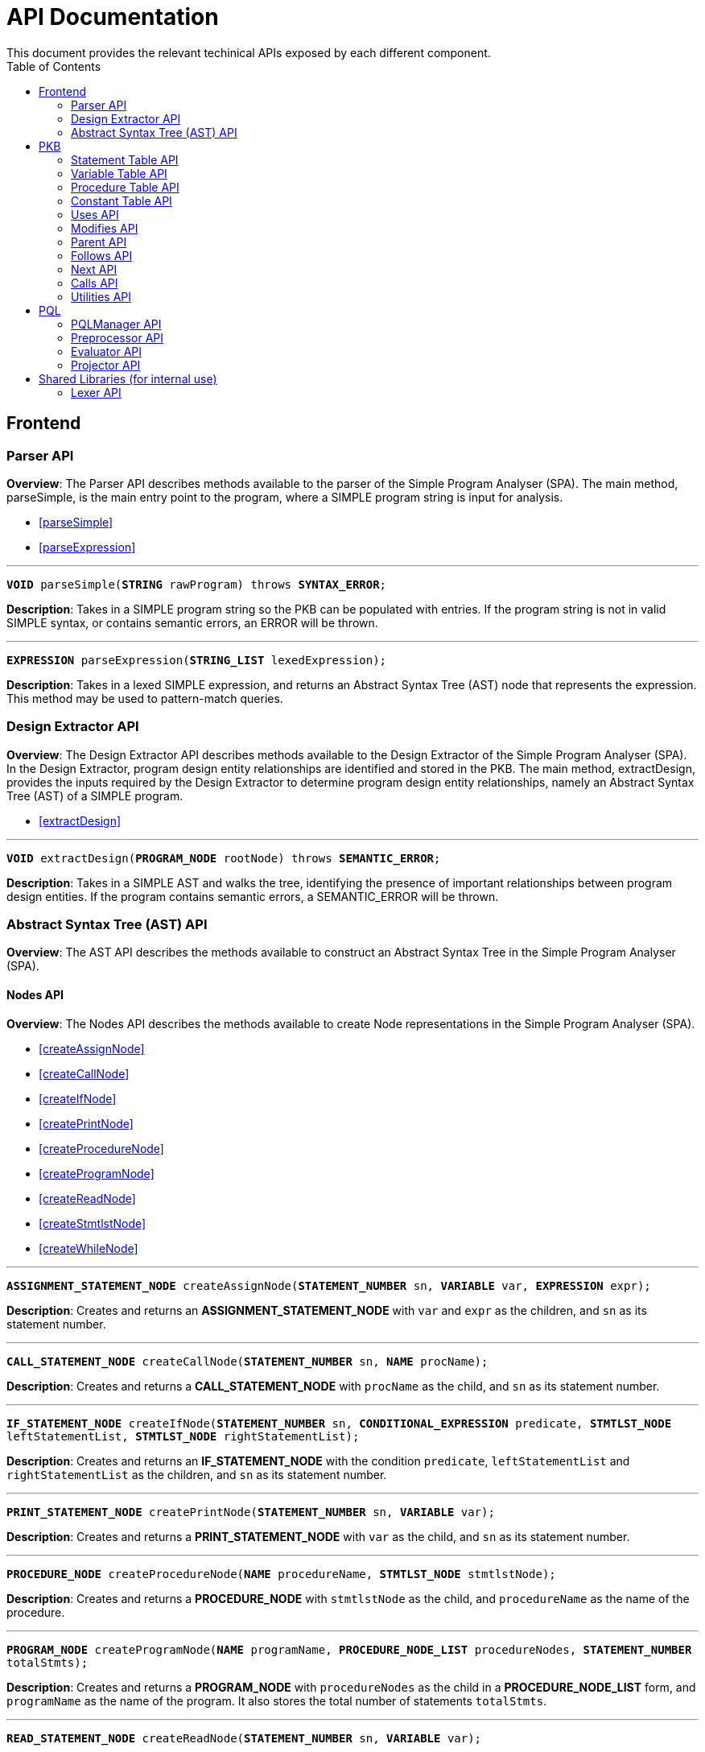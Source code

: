= API Documentation
:toc:
This document provides the relevant techinical APIs exposed by each different component.

== Frontend
=== Parser API
*Overview*: The Parser API describes methods available to the parser of the Simple Program
Analyser (SPA). The main method, parseSimple, is the main entry point to the program,
where a SIMPLE program string is input for analysis.

* <<parseSimple>>
* <<parseExpression>>

'''

[#parseSimple]
`*VOID* parseSimple(*STRING* rawProgram) throws *SYNTAX_ERROR*;`

*Description*: Takes in a SIMPLE program string so the PKB can be populated with entries.
If the program string is not in valid SIMPLE syntax, or contains semantic errors,
an ERROR will be thrown. +

'''

[#parseExpression]
`*EXPRESSION* parseExpression(*STRING_LIST* lexedExpression);`

**Description**: Takes in a lexed SIMPLE expression, and returns an Abstract Syntax Tree (AST)
node that represents the expression. This method may be used to pattern-match queries.

=== Design Extractor API
*Overview*: The Design Extractor API describes methods available to the Design
Extractor of the Simple Program Analyser (SPA). In the Design Extractor, program
design entity relationships are identified and stored in the PKB. The main method,
extractDesign, provides the inputs required by the Design Extractor to determine
program design entity relationships, namely an Abstract Syntax Tree (AST) of a
SIMPLE program.

* <<extractDesign>>

'''

[#extractDesign]
`*VOID* extractDesign(*PROGRAM_NODE* rootNode) throws *SEMANTIC_ERROR*;`

*Description*: Takes in a SIMPLE AST and walks the tree, identifying the presence of
important relationships between program design entities. If the program contains
semantic errors, a SEMANTIC_ERROR will be thrown. +

=== Abstract Syntax Tree (AST) API
*Overview*: The AST API describes the methods available to construct an Abstract Syntax Tree
in the Simple Program Analyser (SPA).

==== Nodes API
*Overview*: The Nodes API describes the methods available to create Node representations
in the Simple Program Analyser (SPA).

* <<createAssignNode>>
* <<createCallNode>>
* <<createIfNode>>
* <<createPrintNode>>
* <<createProcedureNode>>
* <<createProgramNode>>
* <<createReadNode>>
* <<createStmtlstNode>>
* <<createWhileNode>>

'''

[#createAssignNode]
`*ASSIGNMENT_STATEMENT_NODE* createAssignNode(*STATEMENT_NUMBER* sn, *VARIABLE* var, *EXPRESSION* expr);`

*Description*: Creates and returns an *ASSIGNMENT_STATEMENT_NODE* with `var` and `expr` as the children,
and `sn` as its statement number.

'''

[#createCallNode]
`*CALL_STATEMENT_NODE* createCallNode(*STATEMENT_NUMBER* sn, *NAME* procName);`

*Description*: Creates and returns a *CALL_STATEMENT_NODE* with `procName` as the child,
and `sn` as its statement number.

'''

[#createIfNode]
`*IF_STATEMENT_NODE* createIfNode(*STATEMENT_NUMBER* sn, *CONDITIONAL_EXPRESSION* predicate,
*STMTLST_NODE* leftStatementList, *STMTLST_NODE* rightStatementList);`

*Description*: Creates and returns an *IF_STATEMENT_NODE* with the condition `predicate`,
`leftStatementList` and `rightStatementList` as the children,
and `sn` as its statement number.

'''

[#createPrintNode]
`*PRINT_STATEMENT_NODE* createPrintNode(*STATEMENT_NUMBER* sn, *VARIABLE* var);`

*Description*: Creates and returns a *PRINT_STATEMENT_NODE* with `var` as the child,
and `sn` as its statement number.

'''

[#createProcedureNode]
`*PROCEDURE_NODE* createProcedureNode(*NAME* procedureName, *STMTLST_NODE* stmtlstNode);`

*Description*: Creates and returns a *PROCEDURE_NODE* with `stmtlstNode` as the child,
and `procedureName` as the name of the procedure.

'''

[#createProgramNode]
`*PROGRAM_NODE* createProgramNode(*NAME* programName, *PROCEDURE_NODE_LIST* procedureNodes,
*STATEMENT_NUMBER* totalStmts);`

*Description*: Creates and returns a *PROGRAM_NODE* with `procedureNodes` as the child in a
*PROCEDURE_NODE_LIST* form, and `programName` as the name of the program. It also stores the
total number of statements `totalStmts`.

'''

[#createReadNode]
`*READ_STATEMENT_NODE* createReadNode(*STATEMENT_NUMBER* sn, *VARIABLE* var);`

*Description*: Creates and returns a *READ_STATEMENT_NODE* with `var` as the child,
and `sn` as its statement number.

'''

[#createStmtlstNode]
`*STMTLST_NODE* createStmtlstNode(*STATEMENT_NODE_LIST* statementNodes);`

*Description*: Creates and returns a *STMTLST_NODE* with `statementNodes` as its children;

'''

[#createWhileNode]
`*WHILE_STATEMENT_NODE* createWhileNode(*STATEMENT_NUMBER* sn, *CONDITIONAL_EXPRESSION* predicate,
*STMTLST_NODE* statementList);`

*Description*: Creates and returns an *WHILE_STATEMENT_NODE* with the condition `predicate`,
`statementList` as its children, and `sn` as its statement number.

==== Expressions API
*Overview*: The Expressions API describes the methods available to create Expression representations
in the Simple Program Analyser (SPA).

* <<createAndExpr>>
* <<createDivExpr>>
* <<createEqExpr>>
* <<createGtExpr>>
* <<createGteExpr>>
* <<createLtExpr>>
* <<createLteExpr>>
* <<createMinusExpr>>
* <<createModExpr>>
* <<createNeqExpr>>
* <<createNotExpr>>
* <<createOrExpr>>
* <<createPlusExpr>>
* <<createRefExpr>>
* <<createTimesExpr>>

[#createAndExpr]
`*AND_EXPRESSION* createAndExpr(*EXPRESSION* leftExpr, *EXPRESSION* rightExpr);`

*Description*: Creates and returns an *AND_EXPRESSION* where the truthy value depends on
both `leftExpr` and the `rightExpr`. This corresponds to the "```&&```" operation in SIMPLE.

'''

[#createDivExpr]
`*ARITHMETIC_EXPRESSION* createDivExpr(*EXPRESSION* leftExpr, *EXPRESSION* rightExpr);`

*Description*: Creates and returns an *ARITHMETIC_EXPRESSION* where the `leftExpr` is divided
by the `rightExpr`. This corresponds to the "```/```" operation in SIMPLE.

'''

[#createEqExpr]
`*RELATIONAL_EXPRESSION* createEqExpr(*EXPRESSION* leftRelFactor, *EXPRESSION* rightRelFactor);`

*Description*: Creates and returns a *RELATIONAL_EXPRESSION* where the `leftRelFactor` is equal
to the `rightRelFactor`. This corresponds to the "```==```" operation in SIMPLE.

'''

[#createGtExpr]
`*RELATIONAL_EXPRESSION* createGtExpr(*EXPRESSION* leftRelFactor, *EXPRESSION* rightRelFactor);`

*Description*: Creates and returns a *RELATIONAL_EXPRESSION* where the `leftRelFactor` is greater
than the `rightRelFactor`. This corresponds to the "```>```" operation in SIMPLE.

'''

[#createGteExpr]
`*RELATIONAL_EXPRESSION* createGteExpr(*EXPRESSION* leftRelFactor, *EXPRESSION* rightRelFactor);`

*Description*: Creates and returns a *RELATIONAL_EXPRESSION* where the `leftRelFactor` is greater
than or equals to the `rightRelFactor`.  This corresponds to the "```>=```" operation in SIMPLE.

'''

[#createLtExpr]
`*RELATIONAL_EXPRESSION* createLtExpr(*EXPRESSION* leftRelFactor, *EXPRESSION* rightRelFactor);`

*Description*: Creates and returns a *RELATIONAL_EXPRESSION* where the `leftRelFactor` is lesser
than the `rightRelFactor`.  This corresponds to the "```<```" operation in SIMPLE.

'''

[#createLteExpr]
*`RELATIONAL_EXPRESSION* createLteExpr(*EXPRESSION* leftRelFactor, *EXPRESSION* rightRelFactor);`

*Description*: Creates and returns a *RELATIONAL_EXPRESSION* where the `leftRelFactor` is lesser
than or equals to the `rightRelFactor`.  This corresponds to the "```&lt;=```" operation in SIMPLE.

'''

[#createMinusExpr]
`*ARITHMETIC_EXPRESSION* createMinusExpr(*EXPRESSION* leftExpr, *EXPRESSION* rightExpr);`

*Description*: Creates and returns an *ARITHMETIC_EXPRESSION* where the `leftExpr` is divided
by the `rightExpr`.  This corresponds to the "```-```" operation in SIMPLE.

'''

[#createModExpr]
`*ARITHMETIC_EXPRESSION* createModExpr(*EXPRESSION* leftExpr, *EXPRESSION* rightExpr);`

*Description*: Creates and returns an *ARITHMETIC_EXPRESSION* where the `leftExpr` is mod
by the `rightExpr`. This corresponds to the "```%```" operation in SIMPLE.

'''

[#createNeqExpr]
`*RELATIONAL_EXPRESSION* createNeqExpr(*EXPRESSION* leftRelFactor, *EXPRESSION* rightRelFactor);`

*Description*: Creates and returns a *RELATIONAL_EXPRESSION* where the `leftRelFactor` is not
equal to the `rightRelFactor`. This corresponds to the "```!=```" operation in SIMPLE.

'''

[#createNotExpr]
`*NOT_EXPRESSION* createNotExpr(*CONDITIONAL_EXPRESSION* expr);`

*Description*: Creates and returns an *NOT_EXPRESSION* with the negated value of `expr`.
This corresponds to the "```!```" operation in SIMPLE.

'''

[#createOrExpr]
`*OR_EXPRESSION* createOrExpr(*CONDITIONAL_EXPRESSION* leftExpr, *CONDITIONAL_EXPRESSION* rightExpr);`

*Description*: Creates and returns an *OR_EXPRESSION* where the truthy value depends on
either `leftExpr` or the `rightExpr`. This corresponds to the "```||```" operation in SIMPLE.

'''

[#createPlusExpr]
`*ARITHMETIC_EXPRESSION* createPlusExpr(*EXPRESSION* leftExpr, *EXPRESSION* rightExpr);`

*Description*: Creates and returns an *ARITHMETIC_EXPRESSION* where the `leftExpr` is added
to the `rightExpr`. This corresponds to the "```+```" operation in SIMPLE.

'''

[#createRefExpr]
`*REFERENCE_EXPRESSION* createRefExpr(*STRING* variable);`

`*REFERENCE_EXPRESSION* createRefExpr(*INTEGER* constant);`

*Description*: Creates and returns a *REFERENCE_EXPRESSION* based on `variable`
or `constant`. Reference expressions can be either a variable or a constant.
To create a reference expression based on a variable, pass the variable name
as a `STRING`, and to create a reference expression based
on a constant, pass the constant value as an `Integer`.

'''

[#createTimesExpr]
`*ARITHMETIC_EXPRESSION* createTimesExpr(*EXPRESSION* leftExpr, *EXPRESSION* rightExpr);`

*Description*: Creates and returns an  *ARITHMETIC_EXPRESSION* where the `leftExpr` is multiplied
with the `rightExpr`. This corresponds to the "```*```" operation in SIMPLE.

==== AST Helper API
*Overview*: The AST Helper API describes useful methods that are
often used when dealing with an Abstract Syntax Tree.

* <<isContainerStatement>>

[#isContainerStatement]
`*BOOLEAN* isContainerStatement(*STATEMENT_TYPE* stmtType);`

*Description*: Returns true if `stmtType` corresponds to an "if" statement
or a "while" statement in SIMPLE. These statements contain other statements
of their own, hence they are also known as "container statements".

'''


== PKB

=== Statement Table API

*Overview*: The Statement Table API describes the methods available to extract information related to statements.

* <<getAllStatements>>
* <<isStatementInProgram>>
* <<getProcedureCalled>>
* <<getAllCallStatementsByProcedure>>
* <<getAllProceduresCalled>>
* <<insertIntoStatementTable>>
* <<getStatementType>>

'''

[#getAllStatements]
`*STATEMENT_LIST* getAllStatements(*DESIGN_ENT_STMT_NAME* stmtType);`

*Description*: Returns a *STATEMENT_LIST* of all the statements in the Statement Table.

'''

[#isStatementInProgram]
`*BOOLEAN* isStatementInProgram(*INTEGER* stmtNum);`

*Description*: Returns a *BOOLEAN* stating whether statement with `stmtNum` is in the Statement Table.

'''

[#getProcedureCalled]
`*PROCEDURE_LIST* getProcedureCalled(*INTEGER* stmtNum);`

*Description*: Returns the *PROCEDURE* called by the statement with `stmtNum`.If the statement is
not a *Call Statement*, an empty list is returned.

'''

[#getAllCallStatementsByProcedure]
`*STATEMENT_LIST* getAllCallStatementsByProcedure(*PROCEDURE* proc);`

*Description*: Returns a *STATEMENT_LIST* of statements that called `proc`.If `proc` is not a valid
*PROCEDURE* or is not called by any *Call Statement*, returns an empty list.

'''

[#getAllProceduresCalled]
`*PROCEDURE_LIST* getAllProceduresCalled();`

*Description*: Returns a *PROCEDURE_LIST* of procedures called by any *Call Statements*.
An empty list is returned if there are no *Call Statements* in the SIMPLE program.

'''

[#insertIntoStatementTable]
`*VOID* insertIntoStatementTable(*INTEGER* stmtNum, *STATEMENT_TYPE* type);`

*Requires*: `type` cannot be `AnyStatement` or `CallStatement` type.

*Description*: Inserts a statement with `stmtNum` with its corresponding *STATEMENT_TYPE* into the Statement Table.
If a same `stmtNum` already exists in the table, the old record will be overwritten without confirmation.

'''

`*VOID* insertIntoStatementTable(*INTEGER* stmtNum, *PROCEDURE_NAME* procName);`

*Description*: This is the insertion method for *Calls Statements* only.
Inserts a *Call Statement* with `stmtNum` with the name of the *Procedure* it calls into the Statement Table.
If a same `stmtNum` already exists in the table, any attributes associated with that statement will be overwritten.

'''

[#getStatementType]
`*STATEMENT_TYPE* getStatementType(INTEGER stmtNum);`

*Requires*: `stmtNum` must be a valid statement number in SIMPLE program.

*Description*: Returns the *STATEMENT_TYPE* of `stmtNum`.

=== Variable Table API

*Overview*: The Variable Table API describes the methods available to extract information related to variables in the processed SIMPLE program.

* <<getAllVariables>>
* <<isVariableInProgram>>
* <<insertIntoVariableTable>>

'''

[#getAllVariables]
`*VARIABLE_LIST* getAllVariables();`

*Description*: Returns a *VARIABLE_LIST* of all variables stored in the Variable Table.

'''

[#isVariableInProgram]
`*BOOLEAN* isVariableInProgram(*VARIABLE* var);`

*Description*: Returns a *BOOLEAN* stating whether variable is in the Variable Table.

'''

[#insertIntoVariableTable]
`*VOID* insertIntoVariableTable(*VARIABLE* var);`

*Description*: Inserts the *VARIABLE* `var` into Variable Table.
If a `var` with the same name already exist in the Variable Table, then no change will occur in the Variable Table.

=== Procedure Table API

*Overview*: The Procedure Table API describes the methods available to extract information related to procedures in the processed SIMPLE program.

* <<getAllProcedures>>
* <<isProcedureInProgram>>
* <<getStatementRangeByProcedure>>
* <<getContainingProcedure>>
* <<insertIntoProcedureTable>>

'''

[#getAllProcedures]
`*PROCEDURE_LIST* getAllProcedures();`

*Description*: Returns a *PROCEDURE_LIST* of all procedures stored in the Procedure Table.

'''

[#isProcedureInProgram]
`*BOOLEAN* isProcedureInProgram(*PROCEDURE* proc);`

*Description*: Returns a *BOOLEAN* stating whether procedure is in the Procedure Table.

'''

[#getStatementRangeByProcedure]
`*STATEMENT_RANGE* getStatementRangeByProcedure(*PROCEDURE* proc);`

*Description*: Returns a *STATEMENT_RANGE* within the `proc`.
If `proc` is not found in Procedure Table, returns the statement range `(0,0)`.

'''

[#getContainingProcedure]
`*PROCEDURE_LIST* getContainingProcedure(*STATEMENT* stmt);`

*Description*: Returns a *PROCEDURE_LIST* containing the procedure in which `stmt` is found, otherwise an empty *PROCEDURE_LIST* is returned.

'''

[#insertIntoProcedureTable]
`*VOID* insertIntoProcedureTable(*PROCEDURE* proc, *STATEMENT_LIST* statements);`

*Description*: Inserts the *PROCEDURE* `proc` and the `statements` it contain into Procedure Table.
This method is idempotent - repeated `proc` with different statements cause a union of statements recorded
in PKB associated with the same `proc`.

=== Constant Table API

*Overview*: The Constant Table API describes the methods available to extract information related to constants in the processed SIMPLE program.

* <<getAllConstants>>
* <<isConstantInProgram>>
* <<insertIntoConstantTable>>

'''

[#getAllConstants]
`*CONSTANT_LIST* getAllConstants();`

*Description*: Returns a *CONSTANT_LIST* of all constants stored in the Constant Table.

'''

[#isConstantInProgram]
`*BOOLEAN* isConstantInProgram(*CONSTANT* constant);`

*Description*: Returns a *BOOLEAN* stating whether `constant` is in the Constant Table.

'''

[#insertIntoConstantTable]
`*VOID* insertIntoConstantTable(*CONSTANT* constant);`

*Description*: Inserts the *CONSTANT* `constant` into Constant Table.
If a same `constant`
already exist in the Variable Table, then no change will occur in the Constant Table.

=== Uses API

*Overview*: The Uses API describes the methods available to extract information related to the Uses relationships in the processed SIMPLE program.

* <<addUsesRelationships>>
* <<checkIfProcedureUses>>
* <<checkIfStatementUses>>
* <<getAllUsesProcedures>>
* <<getAllUsesStatements>>
* <<getAllUsesVariables>>
* <<getUsesProcedures>>
* <<getUsesStatements>>
* <<getUsesVariablesFromStatement>>
* <<getUsesVariablesFromProcedure>>
* <<getAllUsesVariablesFromStatementType>>
* <<getAllUsesVariablesFromProgram>>
* <<getAllUsesStatementTuple>>
* <<getAllUsesProcedureTuple>>

'''

[#addUsesRelationships]
`*VOID* addUsesRelationships(*INTEGER* stmt, *STATEMENT_TYPE* stmtType, *VARIABLE_LIST* varList);`

*Requires*: `type` cannot be `AnyStatement` type.

*Description*: Add all variables in *VARIABLES_LIST* `varList` that are used in `stmt`
to the Uses Table.

`*VOID* addUsesRelationships(*PROCEDURE* proc, *VARIABLE_LIST* varList);`

*Description*: Add all variables in *VARIABLES_LIST* `varList` that are used in `proc`
to the Uses Table.

'''

[#checkIfProcedureUses]
`*BOOLEAN* checkIfProcedureUses(*STRING* proc, *STRING* var);`

*Description*: Returns `TRUE` if `proc` uses `var`, `FALSE` otherwise.

'''

[#checkIfStatementUses]
`*BOOLEAN* checkIfStatementUses(*INTEGER* stmt, *STRING* var);`

*Description*: Returns `TRUE` if `stmt` uses `var`, `FALSE` otherwise.

'''

[#getAllUsesProcedures]
`*PROCEDURE_LIST* getAllUsesProcedures();`

*Description*: Returns a *PROCEDURE_LIST* of all PROCEDURE that uses a *VARIABLE*.

'''

[#getAllUsesStatements]
`*STATEMENT_LIST* getAllUsesStatements(*STATEMENT_TYPE* stmtType);`

*Description*: Returns a *STATEMENT_LIST* of all STATEMENT that uses a *VARIABLE*.

'''

[#getAllUsesVariables]
`*VARIABLE_LIST* getAllUsesVariables();`

Description: Returns a *VARIABLE_LIST* of all variables that are used in the SIMPLE program.

'''

[#getUsesProcedures]
`*PROCEDURE_LIST* getUsesProcedures(*VARIABLE* var);`

*Description*: Returns a *PROCEDURE_LIST* of all *PROCEDURE* that uses a *VARIABLE* `var`.

'''

[#getUsesStatements]
`*STATEMENT_LIST* getUsesStatements(*VARIABLE* var, *STATEMENT_TYPE* stmtType);`

*Description*: Returns a *STATEMENT_LIST* of all *STATEMENT* of *STATEMENT_TYPE* `stmtType`,
that uses *VARIABLE* `var`.

'''

[#getUsesVariablesFromStatement]
`*VARIABLE_LIST* getUsesVariablesFromStatement(*INTEGER* stmt);`

*Description*: Returns a *VARIABLE_LIST* of all *VARIABLE* that `stmt` uses.

'''

[#getUsesVariablesFromProcedure]
`*VARIABLE_LIST* getUsesVariablesFromProcedure(*PROCEDURE* proc);`

*Description*: Returns a *VARIABLE_LIST* of variables that were used in `proc`.

'''

[#getAllUsesVariablesFromStatementType]
`*VARIABLE_LIST* getUsesVariablesFromStatementType(*STATEMENT_TYPE* stmtType);`

*Description*: Returns a *VARIABLE_LIST* of all *VARIABLE* that is used by any *STATEMENT* of type `stmtType`.

'''

[#getAllUsesVariablesFromProgram]
`*VARIABLE_LIST* getAllUsesVariablesFromProgram();`

*Description*: Returns a *VARIABLE_LIST* of variables that were used in any *PROCEDURE*.

'''

[#getAllUsesStatementTuple]
`*LIST<PAIR<STATEMENT,VARIABLE>>* getAllUsesStatementTuple(*STATEMENT_TYPE* stmtType);`

*Description*: Returns a list of all pairs where the first entry of the pair is a statement of the `stmtType`, while the second entry of the pair is a variable the statement uses.

'''

[#getAllUsesProcedureTuple]
`*LIST<PAIR<STATEMENT,VARIABLE>>* getAllUsesProcedureTuple();`

*Description*: Returns a list of all pairs where the first entry of the pair is a procedure, while the second entry of the pair is a variable the procedure uses.

=== Modifies API

*Overview*: The Modifies API describes the methods available to extract information related to the Modifies relationships in the processed SIMPLE program.

* <<addModifiesRelationships>>
* <<checkIfProcedureModifies>>
* <<checkIfStatementModifies>>
* <<getAllModifiesProcedures>>
* <<getAllModifiesStatements>>
* <<getAllModifiesVariables>>
* <<getModifiesProcedures>>
* <<getModifiesStatements>>
* <<getModifiesVariablesFromStatement>>
* <<getModifiesVariablesFromProcedure>>
* <<getAllModifiesVariablesFromStatementType>>
* <<getAllModifiesVariablesFromProgram>>
* <<getAllModifiesStatementTuple>>
* <<getAllModifiesProcedureTuple>>

'''

[#addModifiesRelationships]
`*VOID* addModifiesRelationships(*INTEGER* stmt, *STATEMENT_TYPE* stmtType, *VARIABLE_LIST* varList);`

*Requires*: `type` cannot be `AnyStatement` type.

*Description*: Add all variables in *VARIABLES_LIST* `varList` that are modified in `stmt`
to the Modifies Table.

`*VOID* addModifiesRelationships(*PROCEDURE* proc, *VARIABLE_LIST* varList);`

*Description*: Add all variables in *VARIABLES_LIST* `varList` that are modified in `proc`
to the Modifies Table.

'''

[#checkIfProcedureModifies]
`*BOOLEAN* checkIfProcedureModifies(*STRING* proc, *STRING* var);`

*Description*: Returns `TRUE` if `proc` modifies `var`, `FALSE` otherwise.

'''

[#checkIfStatementModifies]
`*BOOLEAN* checkIfStatementModifies(*INTEGER* stmt, *STRING* var);`

*Description*: Returns `TRUE` if `stmt` modifies `var`, `FALSE` otherwise.

'''

[#getAllModifiesProcedures]
`*PROCEDURE_LIST* getAllModifiesProcedures();`

*Description*: Returns a *PROCEDURE_LIST* of all PROCEDURE that modifies a *VARIABLE*.

'''

[#getAllModifiesStatements]
`*STATEMENT_LIST* getAllModifiesStatements(*STATEMENT_TYPE* stmtType);`

*Description*: Returns a *STATEMENT_LIST* of all STATEMENT that modifies a *VARIABLE*.

'''

[#getAllModifiesVariables]
`*VARIABLE_LIST* getAllModifiesVariables();`

*Description*: Returns a *VARIABLE_LIST* of all variables that are modified in the SIMPLE program.

'''

[#getModifiesProcedures]
`*PROCEDURE_LIST* getModifiesProcedures(*VARIABLE* var);`

*Description*: Returns a *PROCEDURE_LIST* of all *PROCEDURE* that modifies a *VARIABLE* `var`.

'''

[#getModifiesStatements]
`*STATEMENT_LIST* getModifiesStatements(*VARIABLE* var, *STATEMENT_TYPE* stmtType);`

*Description*: Returns a *STATEMENT_LIST* of all *STATEMENT* of *STATEMENT_TYPE* `stmtType`, that modifies *VARIABLE* `var`.

'''

[#getModifiesVariablesFromStatement]
`*VARIABLE_LIST* getModifiesVariablesFromStatement(*INTEGER* stmt);`

*Description*: Returns a *VARIABLE_LIST* of all *VARIABLE* that `stmt` modifies.

'''

[#getModifiesVariablesFromProcedure]
`*VARIABLE_LIST* getModifiesVariablesFromProcedure(*PROCEDURE* proc);`

*Description*: Returns a *VARIABLE_LIST* of variables that were modified in `proc`.

'''

[#getAllModifiesVariablesFromStatementType]
`*VARIABLE_LIST* getModifiesVariablesFromStatementType(*STATEMENT_TYPE* stmtType);`

*Description*: Returns a *VARIABLE_LIST* of all *VARIABLE* that is modified by any *STATEMENT* of type `stmtType`.

'''

[#getAllModifiesVariablesFromProgram]
`*VARIABLE_LIST* getAllModifiesVariablesFromProgram();`

*Description*: Returns a *VARIABLE_LIST* of all variables that were modified in any *PROCEDURE*.

'''

[#getAllModifiesStatementTuple]
`*LIST<PAIR<STATEMENT,VARIABLE>>* getAllModifiesStatementTuple(*STATEMENT_TYPE* stmtType);`

*Description*: Returns a list of all pairs where the first entry of the pair is a statement of the `stmtType`, while the second entry of the pair is a variable the statement modifies.

'''

[#getAllModifiesProcedureTuple]
`*LIST<PAIR<STATEMENT,VARIABLE>>* getAllModifiesProcedureTuple();`

*Description*: Returns a list of all pairs where the first entry of the pair is a procedure, while the second entry of the pair is a variable the procedure modifies.

=== Parent API

*Overview*: The Parent API describes the methods exposed by Parent Table to insert and extract information related to the Parent relationships in the processed SIMPLE program.

* <<addParentRelationships>>
* <<addParentRelationshipsStar>>
* <<checkIfParentHolds>>
* <<checkIfParentHoldsStar>>
* <<getAllChildStatements>>
* <<getAllChildStatementsStar>>
* <<getAllChildStatementsTyped>>
* <<getAllChildStatementsTypedStar>>
* <<getParentStatement>>
* <<getAllParentStatementsStar>>
* <<getAllParentStatementsTyped>>
* <<getAllParentStatementsTypedStar>>
* <<getAllParentTuple>>
* <<getAllParentTupleStar>>

'''

[#addParentRelationships]
`*VOID* addParentRelationships(*INTEGER* parent, *STATEMENT_TYPE*, parentType, *INTEGER* child,
*STATEMENT_TYPE* childType);`

*Requires*: `parentType` and `childType` cannot be `AnyStatement` type.

*Description*: Adds a Parent relationship between `parent` with `parentType` and `child`
with `childType` into the Parent Table.

'''

[#addParentRelationshipsStar]
`*VOID* addParentRelationshipsStar(*INTEGER* parent, *STATEMENT_TYPE* parentType,
*LIST<PAIR<STATEMENT, STATEMENT_TYPE>>* childrenStmttypePairs);`

*Requires*: `childrenStmttypePairs` cannot have statements with `AnyStatement` type.

*Description*: Adds a Parent relationship between `parent` with `parentType` and all
`childrenStmttypePairs` into the Parent Table.

'''

[#checkIfParentHolds]
`*BOOLEAN* checkIfParentHolds(*INTEGER* parent, *INTEGER* child);`

*Description*: Returns `TRUE` if there is a Parent relationship between `parent` and `child`, else return `FALSE`.

'''

[#checkIfParentHoldsStar]
`*BOOLEAN* checkIfParentHoldsStar(*INTEGER* parent, *INTEGER* child);`

*Description*: Returns `TRUE` if there is a Parent* relationship between `parent` and `child`, else return `FALSE`.

'''

[#getAllChildStatements]
`*STATEMENT_LIST* getAllChildStatements(*INTEGER* parent, *STATEMENT_TYPE* childType);`

*Description*: Returns a *STATEMENT_LIST* containing the child *STATEMENT* of `parent`, all of which are of `childType`.
*STATEMENT_LIST* returned is empty if there is no such statements exist for `parent`.

'''

[#getAllChildStatementsStar]
`*STATEMENT_LIST* getAllChildStatementsStar(*INTEGER* parent, *STATEMENT_TYPE* stmtType);`

*Description*: Returns a *STATEMENT_LIST* of all _transitive_ child *STATEMENT* of `parent`.
Child *STATEMENT* are of *STATEMENT_TYPE* `stmtType`.

'''

[#getAllChildStatementsTyped]
`*STATEMENT_LIST* getAllChildStatementsTyped(*STATEMENT_TYPE* stmtTypeOfParent,
*STATEMENT_TYPE* stmtTypeOfChild);`

*Description*: Returns a *STATEMENT_LIST* of all children that are of *STATEMENT_TYPE*
`stmtTypeOfChild`, with a child of *STATEMENT_TYPE* `stmtTypeOfParent`.

'''

[#getAllChildStatementsTypedStar]
`*STATEMENT_LIST* getAllChildStatementsTypedStar(*STATEMENT_TYPE* stmtTypeOfParent,
*STATEMENT_TYPE* stmtTypeOfChild);`

*Description*: Returns a *STATEMENT_LIST* of all children that are of *STATEMENT_TYPE*
`stmtTypeOfChild`, with a _transitive_ Parent of *STATEMENT_TYPE* `stmtTypeOfParent`.

'''

[#getParentStatement]
`*STATEMENT_LIST* getParentStatement(*INTEGER* child);`

*Description*: Returns a *STATEMENT_LIST* containing the parent *STATEMENT* of `child`.
*STATEMENT_LIST* returned is empty if there is no such relationship for `child`.

'''

[#getAllParentStatementsStar]
`*STATEMENT_LIST* getAllParentStatementsStar(*INTEGER* child, *STATEMENT_TYPE* stmtType);`

*Description*: Returns a *STATEMENT_LIST* of all _transitive_ Parent of `child`.
Parents are of STATEMENT_TYPE `stmtType`.

'''

[#getAllParentStatementsTyped]
`*STATEMENT_LIST* getAllParentStatementsTyped(*STATEMENT_TYPE* stmtTypeOfParent,
*STATEMENT_TYPE* stmtTypeOfChild);`

*Description*: Returns a *STATEMENT_LIST* of all Parents that are of *STATEMENT_TYPE*
`stmtTypeOfParent`, with a child of *STATEMENT_TYPE* `stmtTypeOfChild`.

'''

[#getAllParentStatementsTypedStar]
`*STATEMENT_LIST* getAllParentStatementsTypedStar(*STATEMENT_TYPE* stmtTypeOfParent,
*STATEMENT_TYPE* stmtTypeOfChild);`

*Description*: Returns a *STATEMENT_LIST* of all Parents that are of *STATEMENT_TYPE*
`stmtTypeOfParent`, with a _transitive_ child of *STATEMENT_TYPE* `stmtTypeOfChild`.

'''

[#getAllParentTuple]
`*LIST<PAIR<STATEMENT,STATEMENT>>* getAllParentTuple(*STATEMENT_TYPE* stmtTypeOfParent,
*STATEMENT_TYPE* stmtTypeOfChild);`

*Description*: Returns a list of pairs, where for each pair, the *Parent* relationship holds between them, and the parent is of `stmtTypeOfParent`, and the child is of `stmtTypeOfChild`.

'''

[#getAllParentTupleStar]
`*LIST<PAIR<STATEMENT,STATEMENT>>* getAllParentTupleStar(*STATEMENT_TYPE* stmtTypeOfParent,
*STATEMENT_TYPE* stmtTypeOfChild);`

*Description*: Returns a list of pairs, where for each pair, the *Parent** relationship holds between them, and the parent is of `stmtTypeOfParent`, and the child is of `stmtTypeOfChild`.

=== Follows API

*Overview*: The Follows API describes the methods exposed by Follows Table to insert and extract
information related to the Follows relationships in the processed SIMPLE program.

* <<addFollowsRelationships>>
* <<addFollowsRelationshipsStar>>
* <<checkIfFollowsHolds>>
* <<checkIfFollowsHoldsStar>>
* <<getAfterStatement>>
* <<getAllAfterStatementsStar>>
* <<getAllAfterStatementsTyped>>
* <<getAllAfterStatementsTypedStar>>
* <<getBeforeStatement>>
* <<getAllBeforeStatementsStar>>
* <<getAllBeforeStatementsTyped>>
* <<getAllBeforeStatementsTypedStar>>
* <<getAllFollowsTuple>>
* <<getAllFollowsTupleStar>>

'''

[#addFollowsRelationships]
`*VOID* addFollowsRelationships(*INTEGER* before, *STATEMENT_TYPE*, beforeStmtType, *INTEGER* after,
*STATEMENT_TYPE* afterStmtType);`

*Requires*: `beforeStmtType` and `afterStmtType` cannot be `AnyStatement` type.

*Description*: Adds a Follows relationship between `before` with `beforeStmtType` and `after`
with `afterStmtType` into the Follows Table.

'''

[#addFollowsRelationshipsStar]
`*VOID* addFollowsRelationshipsStar(*INTEGER* before, *STATEMENT_TYPE* beforeStmtType,
*LIST<PAIR<STATEMENT, STATEMENT_TYPE>>* afterStmtTypePairs);`

*Requires*: `afterStmttypePairs` cannot have statements with `AnyStatement` type.

*Description*: Adds a Follows relationship between `before` with `beforeStmtType` and all
`afterStmtTypePairs` into the Follows Table.

'''

[#checkIfFollowsHolds]
`*BOOLEAN* checkIfFollowsHolds(*INTEGER* before, *INTEGER* after);`

*Description*: Returns `TRUE` if there is a Follows relationship between `before` and `after`, else return `FALSE`.

'''

[#checkIfFollowsHoldsStar]
`*BOOLEAN* checkIfFollowsHoldsStar(*INTEGER* before, *INTEGER* after);`

*Description*: Returns `TRUE` if there is a Follows* relationship between `before` and `after`, else return `FALSE`.

'''

[#getAfterStatement]
`*STATEMENT_LIST* getAfterStatement(*INTEGER* before);`

*Description*: Returns a *STATEMENT_LIST* containing the after *STATEMENT* of `before`.
*STATEMENT_LIST* returned is empty if there is no such relationship for `before`.

'''

[#getAllAfterStatementsStar]
`*STATEMENT_LIST* getAllAfterStatementsStar(*INTEGER* before, *STATEMENT_TYPE* stmtType);`

*Description*: Returns a *STATEMENT_LIST* of statements such that `Follows(before,returned)`
holds and are of STATEMENT_TYPE `stmtType`.

'''

[#getAllAfterStatementsTyped]
`*STATEMENT_LIST* getAllAfterStatementsTyped(*STATEMENT_TYPE* stmtTypeOfBefore,
*STATEMENT_TYPE* stmtTypeOfAfter);`

*Description*: Returns a *STATEMENT_LIST* of statements such that `Follows*(before,returned)`
holds and are of STATEMENT_TYPE `stmtType`.

'''

[#getAllAfterStatementsTypedStar]
`*STATEMENT_LIST* getAllAfterStatementsTypedStar(*STATEMENT_TYPE* stmtTypeOfBefore,
*STATEMENT_TYPE* stmtTypeOfAfter);`

*Description*: Returns a *STATEMENT_LIST* of all after statements that are of *STATEMENT_TYPE*
`stmtTypeOfAfter`, with a _transitive_ Follows of *STATEMENT_TYPE* `stmtTypeOfBefore`.

'''

[#getBeforeStatement]
`*STATEMENT_LIST* getBeforeStatement(*INTEGER* after);`

*Description*: Returns a *STATEMENT_LIST* containing the before *STATEMENT* of `after`.
*STATEMENT_LIST* returned is empty if there is no such relationship for `after`.

'''

[#getAllBeforeStatementsStar]
`*STATEMENT_LIST* getAllBeforeStatementsStar(*INTEGER* after, *STATEMENT_TYPE* stmtType);`

*Description*: Returns a *STATEMENT_LIST* of statements that are before* `after` and are of STATEMENT_TYPE `stmtType`.

'''

[#getAllBeforeStatementsTyped]
`*STATEMENT_LIST* getAllBeforeStatementsTyped(*STATEMENT_TYPE* stmtTypeOfBefore,
*STATEMENT_TYPE* stmtTypeOfAfter);`

*Description*: Returns a *STATEMENT_LIST* of all before statements that are of *STATEMENT_TYPE*
`stmtTypeOfBefore`, with a after of *STATEMENT_TYPE* `stmtTypeOfAfter`.

'''

[#getAllBeforeStatementsTypedStar]
`*STATEMENT_LIST* getAllBeforeStatementsTypedStar(*STATEMENT_TYPE* stmtTypeOfBefore,
*STATEMENT_TYPE* stmtTypeOfAfter);`

*Description*: Returns a *STATEMENT_LIST* of all before statements that are of *STATEMENT_TYPE*
`stmtTypeOfBefore`, with a _transitive_ after of *STATEMENT_TYPE* `stmtTypeOfAfter`.

'''

[#getAllFollowsTuple]
`*LIST<PAIR<STATEMENT,STATEMENT>>* getAllFollowsTuple(*STATEMENT_TYPE* stmtTypeOfBefore,
*STATEMENT_TYPE* stmtTypeOfAfter);`

*Description*: Returns a list of pairs, where for each pair, the *Follows* relationship holds between them, and the before is of `stmtTypeOfBefore`, and the after is of `stmtTypeOfAfter`.

'''

[#getAllFollowsTupleStar]
`*LIST<PAIR<STATEMENT,STATEMENT>>* getAllFollowsTupleStar(*STATEMENT_TYPE* stmtTypeOfBefore,
*STATEMENT_TYPE* stmtTypeOfAfter);`

*Description*: Returns a list of pairs, where for each pair, the *Follows* relationship holds between them, and the before is of `stmtTypeOfBefore`, and the after is of `stmtTypeOfAfter`.

=== Next API

*Overview*: The Next API describes the methods exposed by Next Table to insert and extract
information related to the Next relationships in the processed SIMPLE program.

* <<addNextRelationships>>
* <<checkIfNextHolds>>
* <<getAllNextStatements>>
* <<getAllNextStatementsTyped>>
* <<getAllPreviousStatements>>
* <<getAllPreviousStatementsTyped>>
* <<getAllNextTuple>>

'''

[#addNextRelationships]
`*VOID* addNextRelationships(*INTEGER* previous, *STATEMENT_TYPE*, previousStmtType, *INTEGER* next,
*STATEMENT_TYPE* nextStmtType);`

*Requires*: `previousStmtType` and `nextStmtType` cannot be `AnyStatement` type.

*Description*: Adds a Next relationship between `previous` with `previousStmtType` and `next`
with `nextStmtType` into the Next Table.

'''

[#checkIfNextHolds]
`*BOOLEAN* checkIfNextHolds(*INTEGER* previous, *INTEGER* next);`

*Description*: Returns `TRUE` if there is a Next relationship between `previous` and `next`, else return `FALSE`.

'''

[#getAllNextStatements]
`*STATEMENT_LIST* getAllNextStatements(*INTEGER* previous, *STATEMENT_TYPE* nextType);`

*Description*: Returns a *STATEMENT_LIST* containing the next *STATEMENT*s of `previous` that are of
`nextType`.
*STATEMENT_LIST* returned is empty if there is no such relationship for `previous`.

'''

[#getAllNextStatementsTyped]
`*STATEMENT_LIST* getAllNextStatementsTyped(*STATEMENT_TYPE* stmtTypeOfPrevious,
*STATEMENT_TYPE* stmtTypeOfNext);`

*Description*: Returns a *STATEMENT_LIST* of statements such that `Next*(previous,returned)`
holds and are of STATEMENT_TYPE `stmtType`.

'''

[#getAllPreviousStatements]
`*STATEMENT_LIST* getPreviousStatement(*INTEGER* next, *STATEMENT_TYPE* previousType);`

*Description*: Returns a *STATEMENT_LIST* containing the previous *STATEMENT* of `next` that are of
`previousType`.
*STATEMENT_LIST* returned is empty if there is no such relationship for `next`.

'''

[#getAllPreviousStatementsTyped]
`*STATEMENT_LIST* getAllPreviousStatementsTyped(*STATEMENT_TYPE* stmtTypeOfPrevious,
*STATEMENT_TYPE* stmtTypeOfNext);`

*Description*: Returns a *STATEMENT_LIST* of all previous statements that are of *STATEMENT_TYPE*
`stmtTypeOfPrevious`, with a next of *STATEMENT_TYPE* `stmtTypeOfNext`.

'''

[#getAllNextTuple]
`*LIST<PAIR<STATEMENT,STATEMENT>>* getAllNextTuple(*STATEMENT_TYPE* stmtTypeOfPrevious,
*STATEMENT_TYPE* stmtTypeOfNext);`

*Description*: Returns a list of pairs, where for each pair, the *Next* relationship holds between them, and the
previous is of `stmtTypeOfPrevious`, and the next is of `stmtTypeOfNext`.

=== Calls API

*Overview*: The Calls API describes the methods exposed by Calls Table to insert and extract information related to the Calls relationships in the processed SIMPLE program.

* <<addCallsRelationships>>
* <<addCallsRelationshipsStar>>
* <<checkIfCallsHolds>>
* <<checkIfCallsHoldsStar>>
* <<getAllCallers>>
* <<getAllCallersStar>>
* <<getAllCallees>>
* <<getAllCalleesStar>>
* <<getAllCallsTuple>>
* <<getAllCallsTupleStar>>

'''

[#addCallsRelationships]
`*VOID* addCallerRelationships(*PROCEDURE* caller, *PROCEDURE* callee);`

*Description*: Adds a Calls relationship between `caller` and `callee`. This method is idempotent.

'''

[#addCallsRelationshipsStar]
`*VOID* addCallerRelationshipsStar(*PROCEDURE* caller, *PROCEDURE* callee);`

*Description*: Adds a Calls* relationship between `caller` and `callee`. This method is idempotent.

'''

[#checkIfCallsHolds]
`*BOOLEAN* checkIfCallsHolds(*PROCEDURE* caller, *PROCEDURE* callee);`

*Description*: Returns `TRUE` if there is a Calls relationship between `caller` and `callee`, else return `FALSE`.

'''

[#checkIfCallsHoldsStar]
`*BOOLEAN* checkIfCallsHoldsStar(*PROCEDURE* caller, *PROCEDURE* callee);`

*Description*: Returns `TRUE` if there is a Calls* relationship between `caller` and `callee`, else return `FALSE`.

'''

[#getAllCallers]
`*PROCEDURE_LIST* getAllCallers(*PROCEDURE* callee);`

*Description*: Returns a *PROCEDURE_LIST* containing all *PROCEDURES* that calls `callee` directly.
*PROCEDURE_LIST* returned is empty if there is no procedure that calls `callee` directly.

`*PROCEDURE_LIST* getAllCallers();`

*Description*: Returns a *PROCEDURE_LIST* containing all *PROCEDURES* that calls some process(es) directly.
*PROCEDURE_LIST* returned is empty if there is no procedure called in the program.

'''

[#getAllCallersStar]
`*PROCEDURE_LIST* getAllCallersStar(*PROCEDURE* callee);`

*Description*: Returns a *PROCEDURE_LIST* containing all *PROCEDURES* that calls `callee` directly or indirectly.
*PROCEDURE_LIST* returned is empty if there is no procedure that calls `callee`.

`*PROCEDURE_LIST* getAllCallersStar();`

*Description*: Returns a *PROCEDURE_LIST* containing all *PROCEDURES* that calls some process(es) directly or
indirectly. *PROCEDURE_LIST* returned is empty if there is no procedure called in the program.

'''

[#getAllCallees]
`*PROCEDURE_LIST* getAllCallees(*PROCEDURE* caller);`

*Description*: Returns a *PROCEDURE_LIST* containing all *PROCEDURES* that are called by `caller` directly.
*PROCEDURE_LIST* returned is empty if there is no procedure that are called by `caller` directly.

`*PROCEDURE_LIST* getAllCallees();`

*Description*: Returns a *PROCEDURE_LIST* containing all *PROCEDURES* that is called by some process(es) directly.
*PROCEDURE_LIST* returned is empty if there is no procedure called in the program.

'''

[#getAllCalleesStar]
`*PROCEDURE_LIST* getAllCalleesStar(*PROCEDURE* caller);`

*Description*: Returns a *PROCEDURE_LIST* containing all *PROCEDURES* that are called by `caller` directly or indirectly.
*PROCEDURE_LIST* returned is empty if there is no procedure that are called by `caller`.

`*PROCEDURE_LIST* getAllCalleesStar();`

*Description*: Returns a *PROCEDURE_LIST* containing all *PROCEDURES* that is called by some process(es) directly or
indirectly. *PROCEDURE_LIST* returned is empty if there is no procedure called in the program.

'''

[#getAllCallsTuple]
`*LIST<PAIR<PROCEDURE,PROCEDURE>>* getAllCallsTuple();`

*Description*: Returns a list of pairs of *PROCEDURE*, where for each pair, the *Calls* relationship holds
between them.

'''

[#getAllCallsTupleStar]
`*LIST<PAIR<PROCEDURE,PROCEDURE>>* getAllCallsTupleStar();`

*Description*: Returns a list of pairs of *PROCEDURE*, where for each pair, the *Calls** relationship holds
between them.

=== Utilities API

* <<resetPKB>>
* <<assignRootNode>>
* <<getRootNode>>
* <<storeCFG>>
* <<getCFG>>
* <<storeCFGBip>>
* <<getCFGBip>>

'''

[#resetPKB]
`*VOID* resetPKB()`

*Description*: Resets *ALL* information stored in *PKB*, as well as deleting the `RootNode` saved in
PKB from memory.This is an irreversible action.

'''

[#assignRootNode]
`*VOID* assignRootNode(*ROOT_NODE* rootNode)`

*Description*: Assigns *rootNode* to be the root node for the AST for the SIMPLE program.

'''

[#getRootNode]
`*ROOT_NODE* getRootNode()`

*Description*: Retrieves the *rootNode* stored in PKB. If <<assignRootNode>> was never called, a *NULL_POINTER* will be returned.

'''

[#storeCFG]
`*VOID* storeCFG(*CFG* cfg, *PROCEDURE* proc)`

*Description*: Store `cfg` as the *CFG* for the *PROCEDURE* `proc` in PKB.

'''

[#getCFG]
`*CFG* getCFG(*PROCEDURE* proc)`

*Description*: Retrieves the *CFG* for `proc` stored in PKB.
If <<storeCFG>> was never called for the `proc` given, a *NULL_POINTER* will be returned.

'''

[#storeCFGBip]
`*VOID* storeCFGBip(*CFG* cfgBip, *PROCEDURE* proc)`

*Description*: Store `cfgBip` as the *CFG* with branching into procedures
for the *PROCEDURE* `proc` in PKB.

'''

[#getCFGBip]
`*CFG* getCFGBip(*PROCEDURE* proc)`

*Description*: Retrieves the *CFG* with branching into procedures for `proc` stored in PKB.
If <<storeCFGBip>> was never called for the `proc` given, a *NULL_POINTER* will be returned.

== PQL

=== PQLManager API
*Overview*: Handles the business logic for processing and evaluating Processed
Query Language (PQL) queries.

* <<executeQuery>>

'''

[#executeQuery]
`*FORMATTED_QUERY_RESULT* executeQuery(*STRING* query, *QUERY_RESULT_FORMAT_TYPE* format);`

*Description*: Returns a *FORMATTED_QUERY_RESULT* after processing and evaluating a
`query` in *Processed Query Language* (PQL) form. Results are formatted according to
specified `format`.

=== Preprocessor API
*Overview*: Handles the business logic for pre-processing PQL queries, including validating
syntax and semantics.

* <<processQuery>>

'''

[#processQuery]
`*ABSTRACT_QUERY* processQuery(*STRING* query);`

*Description*: Returns an *ABSTRACT_QUERY* after validating and breaking down the `query`.

=== Evaluator API
*Overview*: Evaluates the processed query and obtain a result for it by interacting
with the PKB.

* <<evaluateQuery>>

'''

[#evaluateQuery]
`*RAW_QUERY_RESULT* evaluateQuery(*ABSTRACT_QUERY* abstractQuery);`

*Description*: Returns a *RAW_QUERY_RESULT* after evaluating the `abstractQuery` and
obtaining information from the PKB.

=== Projector API
*Overview*: Formats query results into human readable context, for the Autotester and UI.

* <<formatAutotester>>
* <<formatUI>>

'''

[#formatAutotester]
`*FORMATTED_RESULT* formatAutotester(*RAW_QUERY_RESULT* rawQueryResult);`

*Description*: Returns a *FORMATTED_RESULT* after formatting `rawQueryResult` to
a conforming standard, for the Autotester.

[#formatUI]
`*FORMATTED_RESULT* formatUI(*RAW_QUERY_RESULT* rawQueryResult);`

*Description*: Returns a *FORMATTED_RESULT* after formatting `rawQueryResult` to
a conforming standard, for the UI.

== Shared Libraries (for internal use)

=== Lexer API

* <<isWhitespace>>
* <<splitByDelimiter>>
* <<splitByWhitespace>>
* <<splitProgram>>
* <<trimWhitespace>>

'''

[#isWhitespace]
`*BOOLEAN* isWhitespace(*CHAR** c);`

*Description*: Returns true if *CHAR* `c` is a whitespace character, and vice versa.

'''

[#splitByDelimiter]
`*STRING_VECTOR* splitByDelimiter(*STRING* str, *STRING* delimiter);`

*Description*: Returns a *STRING_VECTOR* of tokens after splitting
`str` by the `delimiter`.

'''

[#splitByWhitespace]
`*STRING_LIST* splitByWhitespace(*STRING* str);`

*Description*: Returns a *STRING_LIST* of tokens after splitting
`str` by whitespaces.

'''

[#splitProgram]
`*STRING_LIST* splitProgram(*STRING* program);`

*Description*: Returns a *STRING_LIST* after splitting SIMPLE program `program`
into strings containing the names, numbers, symbols that the Lexer can determine
based on SIMPLE syntax.All whitespace will be truncated from the strings.

[#trimWhitespace]
`*STRING* trimWhitespace(*STRING* str);`

*Description*: Given a string `str` that starts or ends with some whitespace
characters, or both starts and ends with whitespace characters, returns a
substring of 'str' with the starting and ending whitespaces truncated.If
the string consists only of whitespaces, return an empty string.If the
string does not contain any whitespaces (this includes the empty string),
return the same string `str`.
